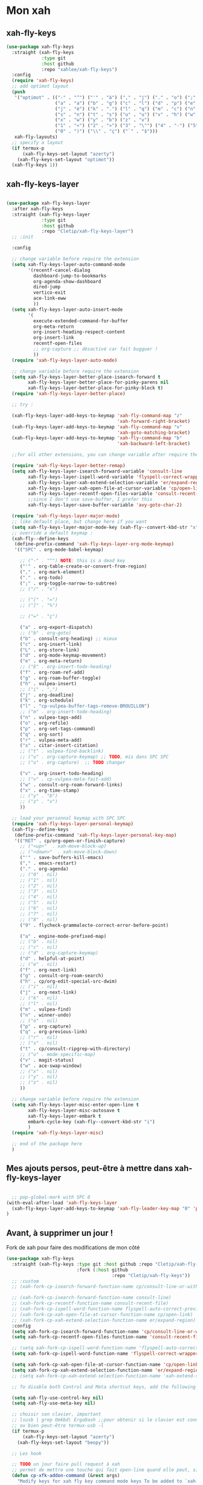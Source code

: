 

* Mon xah



** xah-fly-keys
#+begin_src emacs-lisp
  (use-package xah-fly-keys
    :straight (xah-fly-keys
               :type git
               :host github
               :repo "xahlee/xah-fly-keys")
    :config
    (require 'xah-fly-keys)
    ;; add optimot layout
    (push
     '("optimot" . (("-" . "^") ("'" . "à") ("," . "j") ("." . "o") (";" . "k") ("/" . "x") ("[" . "#") ("]" . "@") ("=" . "ç")
                    ("a" . "a") ("b" . "g") ("c" . "l") ("d" . "p") ("e" . "e") ("f" . "f") ("g" . "d") ("h" . "t") ("i" . ",")
                    ("j" . "è") ("k" . ".") ("l" . "q") ("m" . "c") ("n" . "r") ("o" . "i") ("p" . "é") ("q" . "y") ("r" . "'")
                    ("s" . "n") ("t" . "s") ("u" . "u") ("v" . "h") ("w" . "m")
                    ("x" . "w") ("y" . "b") ("z" . "v")
                    ("1" . "«") ("2" . "»") ("3" . "\"") ("4" . "-") ("5" . "+") ("6" . "*") ("7" . "/") ("8" . "=") ("9" . "(")
                    ("0" . ")") ("\\" . "ç") ("`" . "$")))
     xah-fly-layouts)
    ;; specify a layout
    (if termux-p
        (xah-fly-keys-set-layout "azerty")
      (xah-fly-keys-set-layout "optimot"))
    (xah-fly-keys 1))

#+end_src

** xah-fly-keys-layer
#+begin_src emacs-lisp

  (use-package xah-fly-keys-layer
    :after xah-fly-keys
    :straight (xah-fly-keys-layer
               :type git
               :host github
               :repo "Cletip/xah-fly-keys-layer")
    ;; :init

    :config

    ;; change variable before require the extension
    (setq xah-fly-keys-layer-auto-command-mode
          '(recentf-cancel-dialog
            dashboard-jump-to-bookmarks
            org-agenda-show-dashboard
            dired-jump
            vertico-exit
            ace-link-eww
            ))
    (setq xah-fly-keys-layer-auto-insert-mode
          '(
            execute-extended-command-for-buffer
            org-meta-return
            org-insert-heading-respect-content
            org-insert-link
            recentf-open-files
            ;; org-capture ;; désactivé car fait bugguer !
            ))
    (require 'xah-fly-keys-layer-auto-mode)

    ;; change variable before require the extension
    (setq xah-fly-keys-layer-better-place-isearch-forward t
          xah-fly-keys-layer-better-place-for-pinky-parens nil
          xah-fly-keys-layer-better-place-for-pinky-block t)
    (require 'xah-fly-keys-layer-better-place)

    ;; try :

    (xah-fly-keys-layer-add-keys-to-keymap 'xah-fly-command-map "z"
                                           'xah-forward-right-bracket)
    (xah-fly-keys-layer-add-keys-to-keymap 'xah-fly-command-map "v"
                                           'xah-goto-matching-bracket)
    (xah-fly-keys-layer-add-keys-to-keymap 'xah-fly-command-map "b"
                                           'xah-backward-left-bracket)

    ;;for all other extensions, you can change variable after require the extension

    (require 'xah-fly-keys-layer-better-remap)
    (setq xah-fly-keys-layer-isearch-forward-variable 'consult-line
          xah-fly-keys-layer-ispell-word-variable 'flyspell-correct-wrapper
          xah-fly-keys-layer-xah-extend-selection-variable 'er/expand-region
          xah-fly-keys-layer-xah-open-file-at-cursor-variable 'cp/open-link
          xah-fly-keys-layer-recentf-open-files-variable 'consult-recent-file
          ;;since I don't use save-buffer, I prefer this
          xah-fly-keys-layer-save-buffer-variable 'avy-goto-char-2)

    (require 'xah-fly-keys-layer-major-mode)
    ;; like default place, but change here if you want
    (setq xah-fly-keys-layer-major-mode-key (xah-fly--convert-kbd-str "x"))
    ;; override a default keymap : 
    (xah-fly--define-keys
     (define-prefix-command 'xah-fly-keys-layer-org-mode-keymap)
     '(("SPC" . org-mode-babel-keymap)

       ;; ("-" . "^") NOTE: this is a dead key
       ("'" . org-table-create-or-convert-from-region)
       ("," . org-mark-element)
       ("." . org-todo)
       (";" . org-toggle-narrow-to-subtree)
       ;; ("/" . "x")

       ;; ("[" . "=")
       ;; ("]" . "%")

       ;; ("=" . "ç")

       ("a" . org-export-dispatch)
       ;; ("b" . org-goto)
       ("b" . consult-org-heading) ;; mieux
       ("c" . org-insert-link)
       ("L" . org-store-link)
       ("d" . org-mode-keymap-movement)
       ("e" . org-meta-return)
       ;; ("E" . org-insert-todo-heading)
       ("f" . org-roam-ref-add)
       ("g" . org-roam-buffer-toggle)
       ("h" . vulpea-insert)
       ;; ("i" . ",")
       ("j" . org-deadline)
       ("k" . org-schedule)
       ("l" . "cp-vulpea-buffer-tags-remove-BROUILLON")
       ;; ("m" . org-insert-todo-heading)
       ("n" . vulpea-tags-add)
       ("o" . org-refile)
       ("p" . org-set-tags-command)
       ("q" . org-sort)
       ("r" . vulpea-meta-add)
       ("s" . citar-insert-citation)
       ;; ("t" . vulpea-find-backlink)
       ;; ("u" . org-capture-keymap) ;; TODO, mis dans SPC SPC
       ;; ("u" . org-capture)  ;; TODO changer

       ("v" . org-insert-todo-heading)
       ;; ("v" . cp-vulpea-meta-fait-add)
       ("w" . consult-org-roam-forward-links)
       ("x" . org-time-stamp)
       ;; ("y" . "b")
       ;; ("z" . "v")
       ))

    ;; load your personnal keymap with SPC SPC
    (require 'xah-fly-keys-layer-personal-keymap)
    (xah-fly--define-keys
     (define-prefix-command 'xah-fly-keys-layer-personal-key-map)
     '(("RET" . cp/org-open-or-finish-capture)
       ;; ("<up>"  . xah-move-block-up)
       ;; ("<down>"  . xah-move-block-down)
       ("'" . save-buffers-kill-emacs)
       ("," . emacs-restart)
       ("." . org-agenda)
       ;; ("0" . nil)
       ;; ("1" . nil)
       ;; ("2" . nil)
       ;; ("3" . nil)
       ;; ("4" . nil)
       ;; ("5" . nil)
       ;; ("6" . nil)
       ;; ("7" . nil)
       ;; ("8" . nil)
       ("9" . flycheck-grammalecte-correct-error-before-point)

       ("a" . engine-mode-prefixed-map)
       ;; ("b" . nil)
       ;; ("c" . nil)
       ;; ("d" . org-capture-keymap)
       ("d" . helpful-at-point)
       ;; ("e" . nil)
       ("f" . org-next-link)
       ("g" . consult-org-roam-search)
       ("h" . cp/org-edit-special-src-dwim)
       ;; ("i" . nil)
       ("j" . org-next-link)
       ;; ("k" . nil)
       ;; ("l" . nil)
       ("m" . vulpea-find)
       ("n" . winner-undo)
       ;; ("o" . nil)
       ("p" . org-capture)
       ("q" . org-previous-link)
       ;; ("r" . nil)
       ;; ("s" . nil)
       ("t" . cp/consult-ripgrep-with-directory)
       ;; ("u" . mode-specific-map)
       ("v" . magit-status)
       ("w" . ace-swap-window)
       ;; ("x" . nil)
       ;; ("y" . nil)
       ;; ("z" . nil)
       ))

    ;; change variable before require the extension
    (setq xah-fly-keys-layer-misc-enter-open-line t
          xah-fly-keys-layer-misc-autosave t
          xah-fly-keys-layer-embark t
          embark-cycle-key (xah-fly--convert-kbd-str "i")
          )
    (require 'xah-fly-keys-layer-misc)

    ;; end of the package here
    )

#+end_src


** Mes ajouts persos, peut-être à mettre dans xah-fly-keys-layer

#+begin_src emacs-lisp

    ;; pop-global-mark with SPC 0
  (with-eval-after-load 'xah-fly-keys-layer
    (xah-fly-keys-layer-add-keys-to-keymap 'xah-fly-leader-key-map "0" 'pop-global-mark)
  )
#+end_src



** Avant, à supprimer un jour !
Fork de xah pour faire des modifications de mon côté


#+begin_src emacs-lisp :tangle no
  (use-package xah-fly-keys
    :straight (xah-fly-keys :type git :host github :repo "Cletip/xah-fly-keys"
                            :fork (:host github
                                         :repo "Cletip/xah-fly-keys"))
    ;; :custom
    ;; (xah-fork-cp-isearch-forward-function-name cp/consult-line-or-with-word)

    ;; (xah-fork-cp-isearch-forward-function-name consult-line)
    ;; (xah-fork-cp-recentf-function-name consult-recent-file)
    ;; (xah-fork-cp-ispell-word-function-name flyspell-auto-correct-previous-word)
    ;; (xah-fork-cp-xah-open-file-at-cursor-function-name cp/open-link)
    ;; (xah-fork-cp-xah-extend-selection-function-name er/expand-region)
    :config
    (setq xah-fork-cp-isearch-forward-function-name 'cp/consult-line-or-with-word)
    (setq xah-fork-cp-recentf-open-files-function-name 'consult-recent-file)

    ;; (setq xah-fork-cp-ispell-word-function-name 'flyspell-auto-correct-previous-word)
    (setq xah-fork-cp-ispell-word-function-name 'flyspell-correct-wrapper)

    (setq xah-fork-cp-xah-open-file-at-cursor-function-name 'cp/open-link)
    (setq xah-fork-cp-xah-extend-selection-function-name 'er/expand-region)
    ;; (setq xah-fork-cp-xah-extend-selection-function-name 'xah-extend-selection)

    ;; To disable both Control and Meta shortcut keys, add the following lines to you init.el before (require 'xah-fly-keys):

    (setq xah-fly-use-control-key nil)
    (setq xah-fly-use-meta-key nil)

    ;; choisir son clavier, important
    ;; lsusb | grep Omkbd\ ErgoDash ;;pour obtenir si le clavier est connecté
    ;; ou bien peut-être termux-usb -l
    (if termux-p
        (xah-fly-keys-set-layout "azerty")
      (xah-fly-keys-set-layout "beopy"))

    ;; Les hook	

    ;; TODO un jour faire pull request à xah
    ;; permet de mettre une touche qui fait open-line quand elle peut, sinon elle fait la touche entrée. À voir avec les commandes qui appele le
    (defun cp-xfk-addon-command (&rest args)
      "Modify keys for xah fly key command mode keys To be added to `xah-fly-command-mode-activate-hook'"
      (interactive)
      (define-key xah-fly-command-map (kbd "i")
        (if (or buffer-read-only
                (string-equal major-mode "minibuffer-mode")
                ;; (string-equal major-mode "org-agenda-mode")
                ;; (string-equal major-mode "fundamental-mode")
                )
            (kbd "RET")
          'open-line)))

    ;; (add-hook 'xah-fly-command-mode-activate-hook 'cp-xfk-addon-command)
    (add-to-list 'window-state-change-functions 'cp-xfk-addon-command)

    ;; (remove-hook 'xah-fly-command-mode-activate-hook 'cp-xfk-addon-command)

    (defvar cp/xfk-auto-command-mode-fns '()
      "List of functions to automatically call xah-fly-command-mode-activate on.")
    (setq cp/xfk-auto-command-mode-fns
          '(dashboard-jump-to-recents
            dashboard-jump-to-projects
            recentf-cancel-dialog
            dashboard-jump-to-bookmarks
            org-agenda-show-dashboard
            dashboard-jump-to-if-dashboardweekagenda-agenda-for-the-coming-week-agenda-for-today

            ;; pour le hook, et donc activer la touche entrée ou pas
            dired-jump
            vertico-exit

            ace-link-eww
            ;; More function names
            ))

    (defun cp/xfk-auto-command-mode-activate ()
      "Wires xah-fly-command-mode-activate to all functions from cp/xfk-auto-command-mode-fns."
      (dolist (element cp/xfk-auto-command-mode-fns)
        (advice-add element :after #'xah-fly-command-mode-activate)))
    (cp/xfk-auto-command-mode-activate)

    (defvar cp/xfk-auto-insert-mode-fns '()
      "List of functions to automatically call xah-fly-insert-mode-activate on.")
    (setq cp/xfk-auto-insert-mode-fns
          '(
            execute-extended-command-for-buffer
            org-meta-return
            org-insert-heading-respect-content
            org-insert-link
            recentf-open-files

            ;; org-capture ;; désactivé car fait bugguer !
            ;; eww ;; pour faire "ace-link-eww" direct après
            ;; More function names here
            ))

    (defun cp/xfk-auto-insert-mode-activate ()
      "Wires xah-fly-insert-mode-activate to all functions from cp/xfk-auto-insert-mode-fns."
      (dolist (element cp/xfk-auto-insert-mode-fns)
        (advice-add element :after #'xah-fly-insert-mode-activate)))
    (cp/xfk-auto-insert-mode-activate)

    ;;pour la commande xah-run-current-file
    (setq xah-run-current-file-hashtable
          #s(hash-table
             size 100
             test equal
             data
             (
              "clj" "clj"
              "go" "go run"
              "hs" "runhaskell"
              "java" "javac"
              "js" "deno run"
              "latex" "pdflatex"
              "m" "wolframscript -file"
              "mjs" "node --experimental-modules "
              "ml" "ocaml"
              "php" "php"
              "pl" "perl"
              "ps1" "pwsh"
              "py" "python3"
              "py2" "python2"
              "py3" "python3"
              "rb" "ruby"
              "rkt" "racket"
              "sh" "bash"
              "tex" "pdflatex"
              "ts" "deno run"
              "tsx" "tsc"
              "vbs" "cscript"
              "wl" "wolframscript -file"
              "wls" "wolframscript -file"
              ;; "pov" "/usr/local/bin/povray +R2 +A0.1 +J1.2 +Am2 +Q9 +H480 +W640"
              )))



    (xah-fly--define-keys
     (define-prefix-command 'layer-xah-fly-keys-personal-key-map)
     '(
       ("RET" . cp/org-open-or-finish-capture) ;;cp
       ;; ("<up>"  . xah-move-block-up)
       ;; ("<down>"  . xah-move-block-down)
       ("'" . save-buffers-kill-emacs)
       ("," . emacs-restart)
       ("." . org-agenda)

       ;; ("0" . nil)
       ;; ("1" . nil)
       ;; ("2" . nil)
       ;; ("3" . nil)
       ;; ("4" . nil)
       ;; ("5" . nil)
       ;; ("6" . nil)
       ;; ("7" . nil)
       ;; ("8" . nil)
       ("9" . flycheck-grammalecte-correct-error-before-point)

       ("a" . engine-mode-prefixed-map)
       ;; ("b" . nil)
       ;; ("c" . nil)
       ;; ("d" . org-capture-keymap)	 ;; TODO,
       ;; ("d" . org-capture)
       ("d" . helpful-at-point)
       ;; ("e" . nil)
       ("f" . org-next-link)

       ("g" . consult-org-roam-search)
       ("h" . cp/org-edit-special-src-dwim)
       ;; ("i" . nil)
       ("j" . org-next-link)
       ;; ("k" . nil)
       ;; ("l" . nil)
       ("m" . vulpea-find)
       ("n" . winner-undo)
       ;; ("o" . nil)
       ("p" . org-capture)
       ("q" . org-previous-link)
       ;; ("r" . nil)
       ;; ("s" . nil)
       ("t" . cp/consult-ripgrep-with-directory)
       ;; ("u" . mode-specific-map)
       ("v" . magit-status)
       ("w" . ace-swap-window)
       ;; ("x" . nil)
       ;; ("y" . nil)
       ("z" . tool-bar-mode)

       ;;
       ))

    )
#+end_src
* Mes nouvelles fonctions

** Ouvrir un lien

#+begin_src emacs-lisp
  (defun cp/open-link ()
    ""
    (interactive)
    (if (string-equal (org-agenda-open-link) "No link to open here")
        (xah-open-file-at-cursor)
       (org-agenda-open-link)))
#+end_src



** Nouvelle fonction de recherche

#+begin_src emacs-lisp
  (defun cp/consult-line-or-with-word ()
    "Call `consult-line' on current word or text selection.
              “word” here is A to Z, a to z, and hyphen 「-」 and underline 「_」, independent of syntax table.
              URL `http://xahlee.info/emacs/emacs/modernization_isearch.html'
              Version 2015-04-09"
    (interactive)
    (let ($p1 $p2)
      (if (use-region-p)
          (progn
            (message "salut")
            (setq $p1 (region-beginning))
            (setq $p2 (region-end)))
        (save-excursion
          (setq $p1 (point))
          (setq $p2 (point))))
      (setq mark-active nil)
      (when (< $p1 (point))
        (goto-char $p1))
      (consult-line (buffer-substring-no-properties $p1 $p2))))
#+end_src

** Insertion de tilde


#+begin_src emacs-lisp
(with-eval-after-load 'xah-fly-keys-layer
  (defun cp/xah-insert-tilde () (interactive) (xah-insert-bracket-pair "~" "~") ) (xah-fly-keys-layer-add-keys-to-keymap 'xah-fly-leader-key-map "e o" 'cp/xah-insert-tilde))
#+end_src

* Touche xah pour l'historique du mini-buffer


#+begin_src emacs-lisp

  (define-key minibuffer-mode-map [remap previous-line] #'previous-line-or-history-element)
  (define-key minibuffer-mode-map [remap next-line] #'next-line-or-history-element)

#+end_src

* TODO Mise en place des touches CTRL ALT etc en fonction du clavier
:LOGBOOK:
- State "TODO"       from              [2022-10-01 Sat 15:48]
:END:

** Les touches contrôles au bon endroit (fonction)



#+begin_src emacs-lisp

  (defun touches-controle-au-bon-endroit ()
    "Permet de mapper les touches contrôle aux endroit définit dans le fichier Xmodmap"
    (interactive)
    ;; (shell-command "setxkbmap -option caps:none")
    (shell-command "xmodmap ~/.dotfiles/fichiersSauvegardePc/Xmodmap")     
    )

  ;; chargement des touches au démarrage
  ;; (touches-controle-au-bon-endroit)

  (defun ancien-raccourcis-de-base ()
    ""
    (interactive)
    (org-babel-load-file (expand-file-name "/home/utilisateur/.dotfiles/.emacs.d/lisp/LayerXahFlyKey/LayerXahFlyKey.org"))
    )


#+end_src

** Test si le clavier est connecté


[[https://stackoverflow.com/questions/29146545/identifying-which-keyboard-has-a-keystroke-originated-from-from-within-emacs][lien du stackoverflow]]


#+begin_src emacs-lisp

  (defun usb-device-connected-p (device) 
    (< 0 (length (cl-remove-if-not (lambda (x) (cl-search device x)) 
                                   (split-string (shell-command-to-string "lsusb") "\n")))))

#+end_src


** Activation 
:LOGBOOK:
- State "TODO"       from              [2022-10-01 Sat 15:49]
:END:

#+begin_src emacs-lisp

    (setq my-keyboard-p (usb-device-connected-p "ErgoDash"))

    (when (and (not termux-p) (not my-keyboard-p))
      (touches-controle-au-bon-endroit)
      )



    ;; (if (usb-device-connected-p "Microsoft Corp. Natural Ergonomic Keyboard")
    ;;     (progn (global-set-key (kbd "<XF86Forward>") 'next-buffer)
    ;;            (global-set-key (kbd "<XF86Back>") 'previous-buffer)
    ;;            (global-set-key (kbd "<XF86Favorites>") 'buffer-menu)
    ;;            (global-set-key (kbd "<XF86HomePage>") 'buffer-menu))
    ;; )

    ;; (setq device "Intel Corp.")

#+end_src

* Hydra
* Chargement de mes abbréviation 

#+begin_src emacs-lisp
  (load "~/.emacs.d/config/lisp/my-abbrev.el") 
#+end_src

* Compter le nombre de chaque commande faite (bien pour optimiser les raccourcis)

keyfreq-show pour voir le nombre de commandes

#+begin_src emacs-lisp
  (use-package keyfreq
    :config
    ;;   Pour exclure des commandes 
    (setq keyfreq-excluded-commands
          '(
            mouse-drag-region
            lsp-ui-doc--handle-mouse-movement
            mouse-set-point
            mwheel-scroll
            )
    )
    (keyfreq-mode 1)
    (keyfreq-autosave-mode 1)
    )

#+end_src

